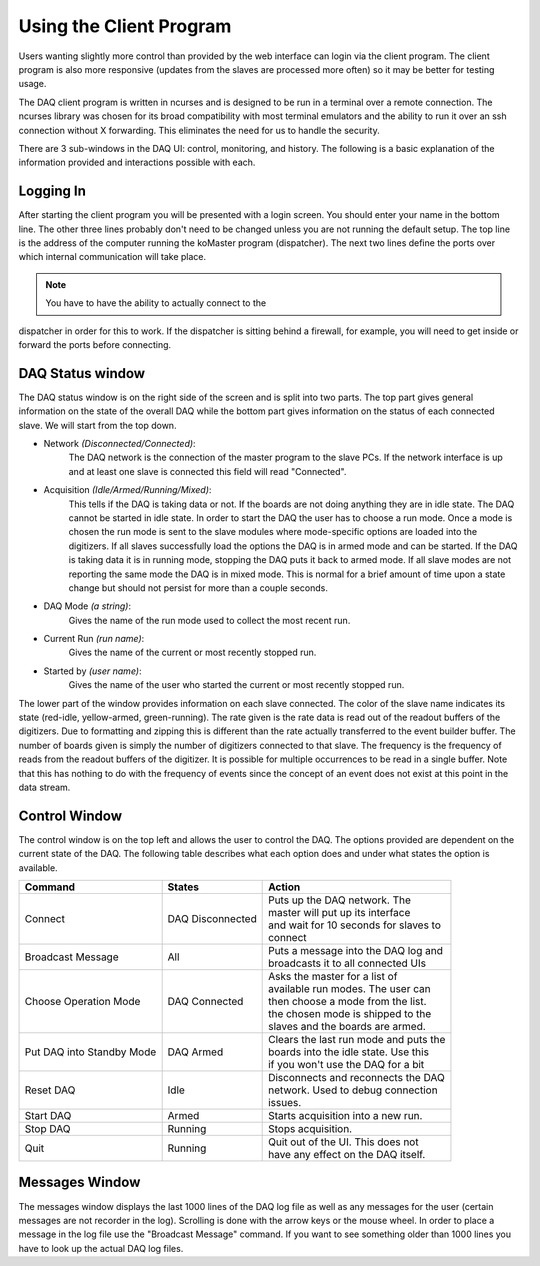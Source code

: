 ========================
Using the Client Program
========================

Users wanting slightly more control than provided by the web interface
can login via the client program. The client program is also more
responsive (updates from the slaves are processed more often) so it
may be better for testing usage.

The DAQ client program is written in ncurses and is designed to be run
in a terminal over a remote connection. The ncurses library was chosen
for its broad compatibility with most terminal emulators and the
ability to run it over an ssh connection without X forwarding. This
eliminates the need for us to handle the security.

There are 3 sub-windows in the DAQ UI: control, monitoring, and
history. The following is a basic explanation of the information
provided and interactions possible with each.

Logging In
-----------

After starting the client program you will be presented with a login
screen. You should enter your name in the bottom line. The other three
lines probably don't need to be changed unless you are not running the
default setup. The top line is the address of the computer running the
koMaster program (dispatcher). The next two lines define the ports
over which internal communication will take place.

.. note:: You have to have the ability to actually connect to the
dispatcher in order for this to work. If the dispatcher is sitting
behind a firewall, for example, you will need to get inside or forward
the ports before connecting.

DAQ Status window
------------------

The DAQ status window is on the right side of the screen and is split
into two parts. The top part gives general information on the state of
the overall DAQ while the bottom part gives information on the status
of each connected slave. We will start from the top down.

* Network *(Disconnected/Connected)*: 
    The DAQ network is the connection of the master program to the slave PCs. If the network
    interface is up and at least one slave is connected this field will
    read "Connected". 
* Acquisition *(Idle/Armed/Running/Mixed)*: 
    This tells if the DAQ is taking data or not. If the boards are not doing anything they are
    in idle state. The DAQ cannot be started in idle state. In order to
    start the DAQ the user has to choose a run mode. Once a mode is chosen
    the run mode is sent to the slave modules where mode-specific options
    are loaded into the digitizers. If all slaves successfully load the
    options the DAQ is in armed mode and can be started. If the DAQ is
    taking data it is in running mode, stopping the DAQ puts it back to
    armed mode. If all slave modes are not reporting the same mode the DAQ
    is in mixed mode. This is normal for a brief amount of time upon a state
    change but should not persist for more than a couple seconds.
* DAQ Mode *(a string)*:
    Gives the name of the run mode used to collect the most recent run.
* Current Run *(run name)*: 
    Gives the name of the current or most recently stopped run.
* Started by *(user name)*: 
   Gives the name of the user who started the current or most recently stopped run.
   
The lower part of the window provides information on each slave
connected. The color of the slave name indicates its state (red-idle,
yellow-armed, green-running). The rate given is the rate data is read
out of the readout buffers of the digitizers. Due to formatting and
zipping this is different than the rate actually transferred to the
event builder buffer. The number of boards given is simply the number
of digitizers connected to that slave. The frequency is the frequency
of reads from the readout buffers of the digitizer. It is possible for
multiple occurrences to be read in a single buffer. Note that this has
nothing to do with the frequency of events since the concept of an
event does not exist at this point in the data stream.

Control Window
------------------

The control window is on the top left and allows the user to control
the DAQ. The options provided are dependent on the current state of
the DAQ. The following table describes what each option does and under
what states the option is available.

+------------------+--------------------+-----------------------------------------+
| Command          | States             | Action                                  |
+==================+====================+=========================================+
| Connect          | DAQ Disconnected   | | Puts up the DAQ network. The          |
|                  |                    | | master will put up its interface      |
|		   |			| | and wait for 10 seconds for slaves to |
|                  |                    | | connect                               |
+------------------+--------------------+-----------------------------------------+
| Broadcast Message| All                | | Puts a message into the DAQ log and   |
|                  |                    | | broadcasts it to all connected UIs    |
+------------------+--------------------+-----------------------------------------+
| Choose Operation | DAQ Connected      | | Asks the master for a list of         |
| Mode             |                    | | available run modes. The user can     |               
|                  |                    | | then choose a mode from the list.     | 
|                  |                    | | the chosen mode is shipped to the     |
|                  |                    | | slaves and the boards are armed.      |
+------------------+--------------------+-----------------------------------------+
| Put DAQ into     | DAQ Armed          | | Clears the last run mode and puts the |
| Standby Mode     |                    | | boards into the idle state. Use this  |
|                  |                    | | if you won't use the DAQ for a bit    |
+------------------+--------------------+-----------------------------------------+
| Reset DAQ        | Idle               | | Disconnects and reconnects the DAQ    |
|                  |                    | | network. Used to debug connection     |
|                  |                    | | issues.                               |
+------------------+--------------------+-----------------------------------------+
| Start DAQ        | Armed              | | Starts acquisition into a new run.    |
+------------------+--------------------+-----------------------------------------+
| Stop  DAQ        | Running            | | Stops acquisition.                    |
+------------------+--------------------+-----------------------------------------+
| Quit             | Running            | | Quit out of the UI. This does not     |
|                  |                    | | have any effect on the DAQ itself.    |
+------------------+--------------------+-----------------------------------------+

Messages Window
------------------

The messages window displays the last 1000 lines of the DAQ log file
as well as any messages for the user (certain messages are not
recorder in the log). Scrolling is done with the arrow
keys or the mouse wheel. In order to place a message in the log file
use the "Broadcast Message" command. If you want to see something
older than 1000 lines you have to look up the actual DAQ log files. 